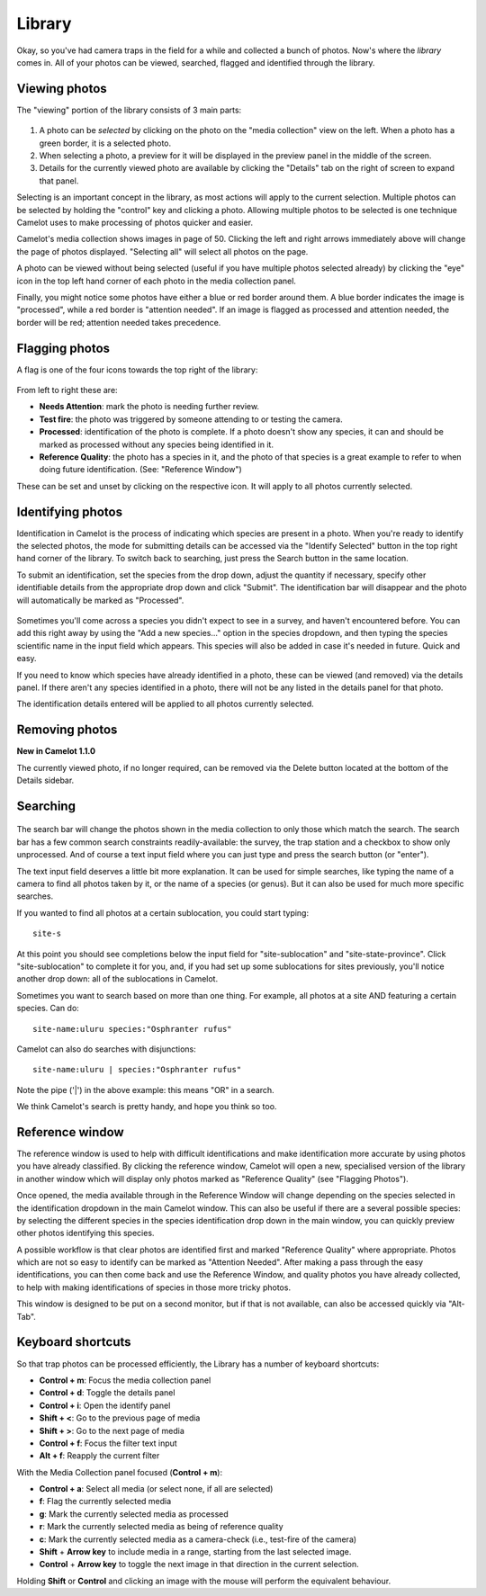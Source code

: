 Library
-------

Okay, so you've had camera traps in the field for a while and collected
a bunch of photos. Now's where the *library* comes in. All of your
photos can be viewed, searched, flagged and identified through the
library.

Viewing photos
~~~~~~~~~~~~~~

The "viewing" portion of the library consists of 3 main parts:

.. figure:: screenshot/library.png
   :alt: 

1. A photo can be *selected* by clicking on the photo on the "media
   collection" view on the left. When a photo has a green border, it is
   a selected photo.
2. When selecting a photo, a preview for it will be displayed in the
   preview panel in the middle of the screen.
3. Details for the currently viewed photo are available by clicking the
   "Details" tab on the right of screen to expand that panel.

Selecting is an important concept in the library, as most actions will
apply to the current selection. Multiple photos can be selected by
holding the "control" key and clicking a photo. Allowing multiple photos
to be selected is one technique Camelot uses to make processing of
photos quicker and easier.

Camelot's media collection shows images in page of 50. Clicking the left
and right arrows immediately above will change the page of photos
displayed. "Selecting all" will select all photos on the page.

A photo can be viewed without being selected (useful if you have
multiple photos selected already) by clicking the "eye" icon in the top
left hand corner of each photo in the media collection panel.

Finally, you might notice some photos have either a blue or red border
around them. A blue border indicates the image is "processed", while a
red border is "attention needed". If an image is flagged as processed
and attention needed, the border will be red; attention needed takes
precedence.

Flagging photos
~~~~~~~~~~~~~~~

A flag is one of the four icons towards the top right of the library:

.. figure:: screenshot/library-flags.png
   :alt: 

From left to right these are:

-  **Needs Attention**: mark the photo is needing further review.
-  **Test fire**: the photo was triggered by someone attending to or
   testing the camera.
-  **Processed**: identification of the photo is complete. If a photo
   doesn't show any species, it can and should be marked as processed
   without any species being identified in it.
-  **Reference Quality**: the photo has a species in it, and the photo
   of that species is a great example to refer to when doing future
   identification. (See: "Reference Window")

These can be set and unset by clicking on the respective icon. It will
apply to all photos currently selected.

Identifying photos
~~~~~~~~~~~~~~~~~~

Identification in Camelot is the process of indicating which species are
present in a photo. When you're ready to identify the selected photos,
the mode for submitting details can be accessed via the "Identify
Selected" button in the top right hand corner of the library. To switch
back to searching, just press the Search button in the same location.

To submit an identification, set the species from the drop down, adjust
the quantity if necessary, specify other identifiable details from the
appropriate drop down and click "Submit". The identification bar will
disappear and the photo will automatically be marked as "Processed".

.. figure:: screenshot/library-identify.png
   :alt: 

Sometimes you'll come across a species you didn't expect to see in a
survey, and haven't encountered before. You can add this right away by
using the "Add a new species..." option in the species dropdown, and
then typing the species scientific name in the input field which
appears. This species will also be added in case it's needed in future.
Quick and easy.

If you need to know which species have already identified in a photo,
these can be viewed (and removed) via the details panel. If there aren't
any species identified in a photo, there will not be any listed in the
details panel for that photo.

The identification details entered will be applied to all photos
currently selected.

Removing photos
~~~~~~~~~~~~~~~

**New in Camelot 1.1.0**

The currently viewed photo, if no longer required, can be removed via
the Delete button located at the bottom of the Details sidebar.

Searching
~~~~~~~~~

.. figure:: screenshot/library-search-bar.png
   :alt: 

The search bar will change the photos shown in the media collection to
only those which match the search. The search bar has a few common
search constraints readily-available: the survey, the trap station and a
checkbox to show only unprocessed. And of course a text input field
where you can just type and press the search button (or "enter").

The text input field deserves a little bit more explanation. It can be
used for simple searches, like typing the name of a camera to find all
photos taken by it, or the name of a species (or genus). But it can also
be used for much more specific searches.

If you wanted to find all photos at a certain sublocation, you could
start typing:

::

    site-s

.. figure:: screenshot/library-search.png
   :alt: 

At this point you should see completions below the input field for
"site-sublocation" and "site-state-province". Click "site-sublocation"
to complete it for you, and, if you had set up some sublocations for
sites previously, you'll notice another drop down: all of the
sublocations in Camelot.

Sometimes you want to search based on more than one thing. For example,
all photos at a site AND featuring a certain species. Can do:

::

    site-name:uluru species:"Osphranter rufus"

Camelot can also do searches with disjunctions:

::

    site-name:uluru | species:"Osphranter rufus"

Note the pipe ('\|') in the above example: this means "OR" in a search.

We think Camelot's search is pretty handy, and hope you think so too.

Reference window
~~~~~~~~~~~~~~~~

The reference window is used to help with difficult identifications and
make identification more accurate by using photos you have already
classified. By clicking the reference window, Camelot will open a new,
specialised version of the library in another window which will display
only photos marked as "Reference Quality" (see "Flagging Photos").

Once opened, the media available through in the Reference Window will
change depending on the species selected in the identification dropdown
in the main Camelot window. This can also be useful if there are a
several possible species: by selecting the different species in the
species identification drop down in the main window, you can quickly
preview other photos identifying this species.

A possible workflow is that clear photos are identified first and marked
"Reference Quality" where appropriate. Photos which are not so easy to
identify can be marked as "Attention Needed". After making a pass
through the easy identifications, you can then come back and use the
Reference Window, and quality photos you have already collected, to help
with making identifications of species in those more tricky photos.

This window is designed to be put on a second monitor, but if that is
not available, can also be accessed quickly via "Alt-Tab".

Keyboard shortcuts
~~~~~~~~~~~~~~~~~~

So that trap photos can be processed efficiently, the Library has a
number of keyboard shortcuts:

-  **Control + m**: Focus the media collection panel
-  **Control + d**: Toggle the details panel
-  **Control + i**: Open the identify panel
-  **Shift + <**: Go to the previous page of media
-  **Shift + >**: Go to the next page of media
-  **Control + f**: Focus the filter text input
-  **Alt + f**: Reapply the current filter

With the Media Collection panel focused (**Control + m**):

-  **Control + a**: Select all media (or select none, if all are
   selected)
-  **f**: Flag the currently selected media
-  **g**: Mark the currently selected media as processed
-  **r**: Mark the currently selected media as being of reference quality
-  **c**: Mark the currently selected media as a camera-check (i.e.,
   test-fire of the camera)
-  **Shift** + **Arrow key** to include media in a range, starting from the last selected image.
-  **Control** + **Arrow key** to toggle the next image in that direction in the current selection.

Holding **Shift** or **Control** and clicking an image with the mouse will perform the equivalent behaviour.
